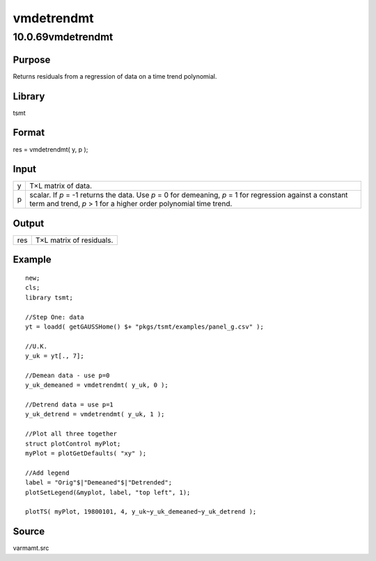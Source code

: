 ===========
vmdetrendmt
===========

10.0.69vmdetrendmt
==================

Purpose
-------

.. container::
   :name: Purpose

   Returns residuals from a regression of data on a time trend
   polynomial.

Library
-------

.. container:: gfunc
   :name: Library

   tsmt

Format
------

.. container::
   :name: Format

   res = vmdetrendmt( y, p );

Input
-----

.. container::
   :name: Input

   +---+-----------------------------------------------------------------+
   | y | T×L matrix of data.                                             |
   +---+-----------------------------------------------------------------+
   | p | scalar. If *p* = -1 returns the data. Use *p* = 0 for           |
   |   | demeaning, *p* = 1 for regression against a constant term and   |
   |   | trend, *p* > 1 for a higher order polynomial time trend.        |
   +---+-----------------------------------------------------------------+

Output
------

.. container::
   :name: Output

   === ========================
   res T×L matrix of residuals.
   === ========================

Example
-------

.. container::
   :name: Example

   ::

      new;
      cls;
      library tsmt;

      //Step One: data
      yt = loadd( getGAUSSHome() $+ "pkgs/tsmt/examples/panel_g.csv" );

      //U.K.
      y_uk = yt[., 7]; 

      //Demean data - use p=0
      y_uk_demeaned = vmdetrendmt( y_uk, 0 );

      //Detrend data = use p=1
      y_uk_detrend = vmdetrendmt( y_uk, 1 );

      //Plot all three together
      struct plotControl myPlot;
      myPlot = plotGetDefaults( "xy" );

      //Add legend
      label = "Orig"$|"Demeaned"$|"Detrended";
      plotSetLegend(&myplot, label, "top left", 1);

      plotTS( myPlot, 19800101, 4, y_uk~y_uk_demeaned~y_uk_detrend );

Source
------

.. container:: gfunc
   :name: Source

   varmamt.src
